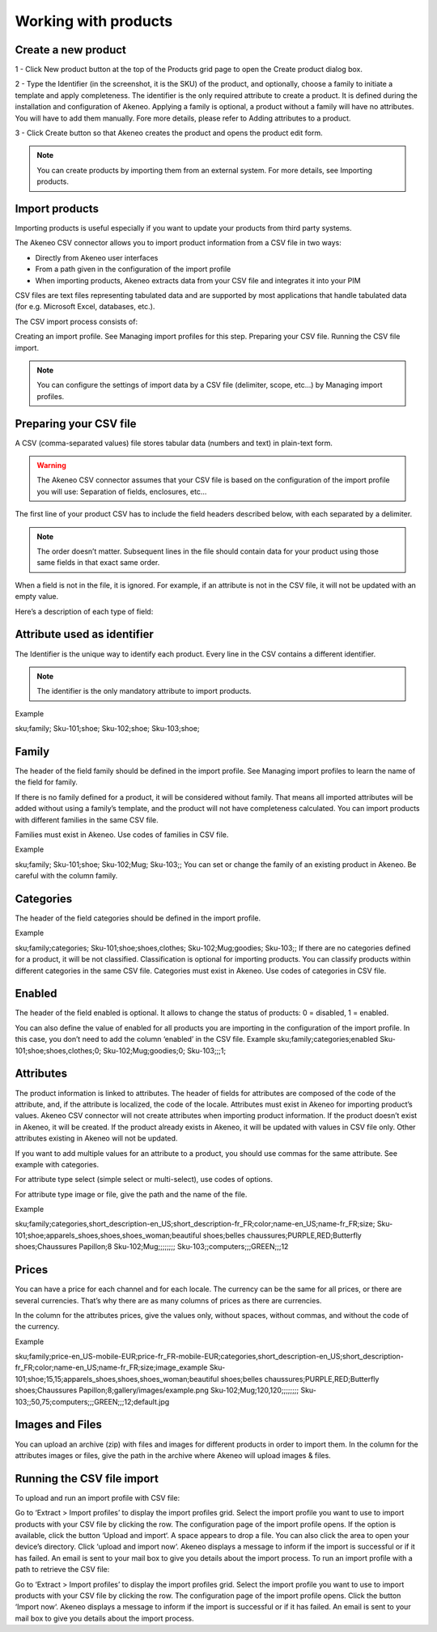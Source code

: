 Working with products
=====================

Create a new product
--------------------

1 - Click New product button at the top of the Products grid page  to open the Create product dialog box.

.. image:: images/quick-create-product.jpeg

2 - Type the Identifier (in the screenshot, it is the SKU) of the product, and optionally, choose a family to initiate a template and apply completeness. The identifier is the only required attribute to create a product. It is defined during the installation and configuration of Akeneo.
Applying a family is optional, a product without a family will have no attributes. You will have to add them manually. Fore more details, please refer to Adding attributes to a product.

3 - Click Create button so that Akeneo creates the product and opens the product edit form.

.. note::

    You can create products by importing them from an external system. For more details, see Importing products.

Import products
---------------

Importing products is useful especially if you want to update your products from third party systems.

The Akeneo CSV connector allows you to import product information from a CSV file in two ways:

- Directly from Akeneo user interfaces
- From a path given in the configuration of the import profile
- When importing products, Akeneo extracts data from your CSV file and integrates it into your PIM

CSV files are text files representing tabulated data and are supported by most applications that handle tabulated data (for e.g. Microsoft Excel, databases, etc.).

The CSV import process consists of:

Creating an import profile. See Managing import profiles for this step.
Preparing your CSV file.
Running the CSV file import.

.. note::

    You can configure the settings of import data by a CSV file (delimiter, scope, etc…) by Managing import profiles.

Preparing your CSV file
-----------------------

A CSV (comma-separated values) file stores tabular data (numbers and text) in plain-text form.

.. warning::

    The Akeneo CSV connector assumes that your CSV file is based on the configuration of the import profile you will use: Separation of fields, enclosures, etc…

The first line of your product CSV has to include the field headers described below, with each separated by a delimiter.

.. note::

   The order doesn’t matter. Subsequent lines in the file should contain data for your product using those same fields in that exact same order.

When a field is not in the file, it is ignored. For example, if an attribute is not in the CSV file, it will not be updated with an empty value.

Here’s a description of each type of field:

Attribute used as identifier
----------------------------

The Identifier is the unique way to identify each product. Every line in the CSV contains a different identifier.

.. note::

    The identifier is the only mandatory attribute to import products.

Example

sku;family;
Sku-101;shoe;
Sku-102;shoe;
Sku-103;shoe;

Family
------

The header of the field family should be defined in the import profile. See Managing import profiles to learn the name of the field for family.

If there is no family defined for a product, it will be considered without family. That means all imported attributes will be added without using a family’s template, and the product will not have completeness calculated.
You can import products with different families in the same CSV file.

Families must exist in Akeneo. Use codes of families in CSV file.

Example

sku;family;
Sku-101;shoe;
Sku-102;Mug;
Sku-103;;
You can set or change the family of an existing product in Akeneo. Be careful with the column family.

Categories
----------

The header of the field categories should be defined in the import profile.

Example

sku;family;categories;
Sku-101;shoe;shoes,clothes;
Sku-102;Mug;goodies;
Sku-103;;
If there are no categories defined for a product, it will be not classified. Classification is optional for importing products.
You can classify products within different categories in the same CSV file.
Categories must exist in Akeneo. Use codes of categories in CSV file.

Enabled
-------

The header of the field enabled is optional. It allows to change the status of products: 0 = disabled, 1 = enabled.

You can also define the value of enabled for all products you are importing in the configuration of the import profile. In this case, you don’t need to add the column ‘enabled’ in the CSV file.
Example
sku;family;categories;enabled
Sku-101;shoe;shoes,clothes;0;
Sku-102;Mug;goodies;0;
Sku-103;;;1;

Attributes
----------

The product information is linked to attributes. The header of fields for attributes are composed of the code of the attribute, and, if the attribute is localized, the code of the locale.
Attributes must exist in Akeneo for importing product’s values. Akeneo CSV connector will not create attributes when importing product information.
If the product doesn’t exist in Akeneo, it will be created. If the product already exists in Akeneo, it will be updated with values in CSV file only. Other attributes existing in Akeneo will not be updated.

If you want to add multiple values for an attribute to a product, you should use commas for the same attribute. See example with categories.

For attribute type select (simple select or multi-select), use codes of options.

For attribute type image or file, give the path and the name of the file.

Example

sku;family;categories,short_description-en_US;short_description-fr_FR;color;name-en_US;name-fr_FR;size;
Sku-101;shoe;apparels_shoes,shoes,shoes_woman;beautiful shoes;belles chaussures;PURPLE,RED;Butterfly shoes;Chaussures Papillon;8
Sku-102;Mug;;;;;;;;
Sku-103;;computers;;;GREEN;;;12

Prices
------

You can have a price for each channel and for each locale. The currency can be the same for all prices, or there are several currencies. That’s why there are as many columns of prices as there are currencies.

In the column for the attributes prices, give the values only, without spaces, without commas, and without the code of the currency.

Example

sku;family;price-en_US-mobile-EUR;price-fr_FR-mobile-EUR;categories,short_description-en_US;short_description-fr_FR;color;name-en_US;name-fr_FR;size;image_example
Sku-101;shoe;15,15;apparels_shoes,shoes,shoes_woman;beautiful shoes;belles chaussures;PURPLE,RED;Butterfly shoes;Chaussures Papillon;8;gallery/images/example.png
Sku-102;Mug;120,120;;;;;;;;
Sku-103;;50,75;computers;;;GREEN;;;12;default.jpg

Images and Files
----------------

You can upload an archive (zip) with files and images for different products in order to import them. In the column for the attributes images or files, give the path in the archive where Akeneo will upload images & files.

.. Example::

    sku;family;price-USD;categories,short_description-en_US;short_description-fr_FR;color;name-en_US;name-fr_FR;size;image_example
    Sku-101;shoe;19;apparels_shoes,shoes,shoes_woman;beautiful shoes;belles chaussures;PURPLE,RED;Butterfly shoes;Chaussures Papillon;8;gallery/images/example.png
    Sku-102;Mug;124;;;;;;;;
    Sku-103;;75;computers;;;GREEN;;;12;default.jpg

Running the CSV file import
---------------------------

To upload and run an import profile with CSV file:

Go to ‘Extract > Import profiles’ to display the import profiles grid.
Select the import profile you want to use to import products with your CSV file by clicking the row.
The configuration page of the import profile opens. If the option is available, click the button ‘Upload and import‘.
A space appears to drop a file. You can also click the area to open your device’s directory.
Click ‘upload and import now‘.
Akeneo displays a message to inform if the import is successful or if it has failed. An email is sent to your mail box to give you details about the import process.
To run an import profile with a path to retrieve the CSV file:

Go to ‘Extract > Import profiles’ to display the import profiles grid.
Select the import profile you want to use to import products with your CSV file by clicking the row.
The configuration page of the import profile opens. Click the button ‘Import now‘.
Akeneo displays a message to inform if the import is successful or if it has failed. An email is sent to your mail box to give you details about the import process.
